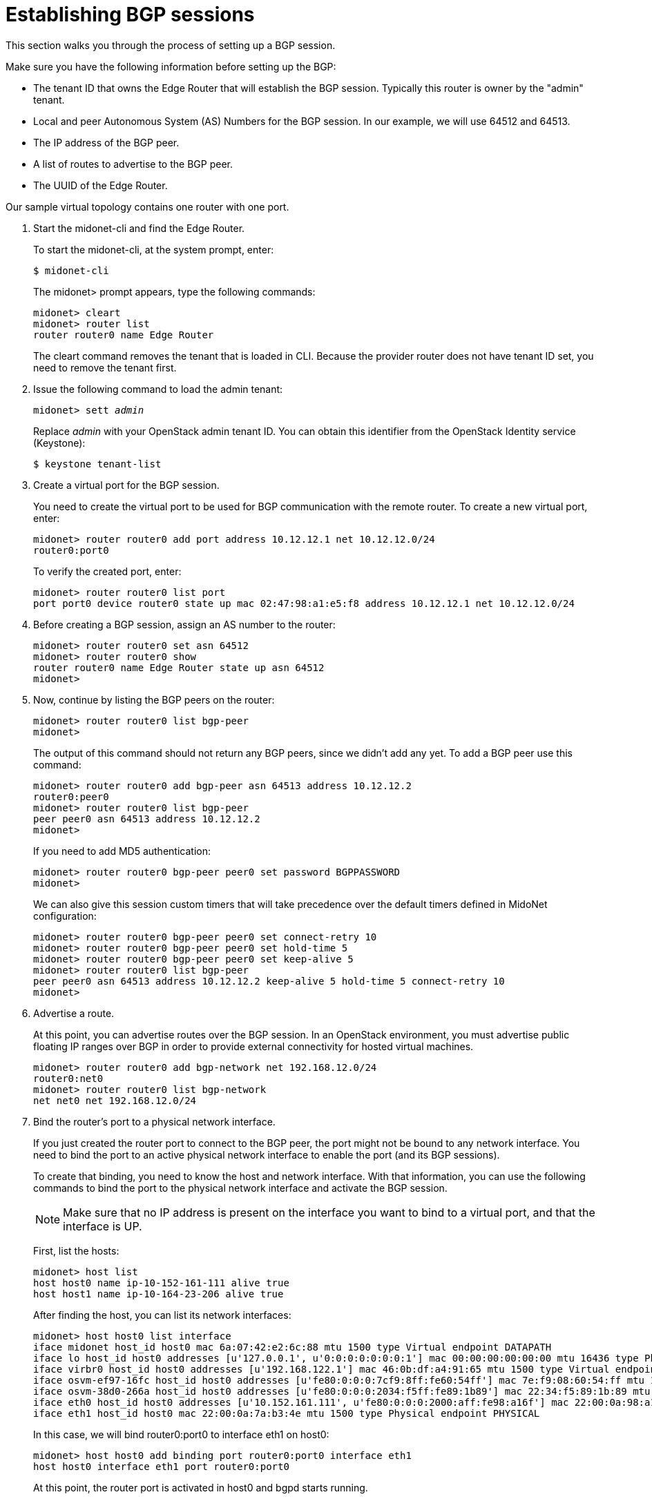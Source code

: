 [[establish_bgp_session]]
= Establishing BGP sessions

This section walks you through the process of setting up a BGP session.

Make sure you have the following information before setting up the BGP:

* The tenant ID that owns the Edge Router that will establish the BGP session.
Typically this router is owner by the "admin" tenant.

* Local and peer Autonomous System (AS) Numbers for the BGP session. In our
example, we will use 64512 and 64513.

* The IP address of the BGP peer.

* A list of routes to advertise to the BGP peer.

* The UUID of the Edge Router.

Our sample virtual topology contains one router with one port.

. Start the midonet-cli and find the Edge Router.
+
To start the midonet-cli, at the system prompt, enter:
+
[source]
$ midonet-cli
+
The midonet> prompt appears, type the following commands:
+
[source]
midonet> cleart
midonet> router list
router router0 name Edge Router
+
The cleart command removes the tenant that is loaded in CLI. Because the
provider router does not have tenant ID set, you need to remove the tenant
first.

. Issue the following command to load the admin tenant:
+
[literal,subs="quotes"]
midonet> sett _admin_
+
Replace _admin_ with your OpenStack admin tenant ID. You can obtain this
identifier from the OpenStack Identity service (Keystone):
+
[source]
$ keystone tenant-list

. Create a virtual port for the BGP session.
+
You need to create the virtual port to be used for BGP communication with the
remote router. To create a new virtual port, enter:
+
[source]
midonet> router router0 add port address 10.12.12.1 net 10.12.12.0/24
router0:port0
+
To verify the created port, enter:
+
[source]
midonet> router router0 list port
port port0 device router0 state up mac 02:47:98:a1:e5:f8 address 10.12.12.1 net 10.12.12.0/24

. Before creating a BGP session, assign an AS number to the router:
+
[source]
midonet> router router0 set asn 64512
midonet> router router0 show
router router0 name Edge Router state up asn 64512
midonet>
+
. Now, continue by listing the BGP peers on the router:
+
[source]
midonet> router router0 list bgp-peer
midonet>
+
The output of this command should not return any BGP peers, since we didn't add
any yet. To add a BGP peer use this command:
+
[source]
midonet> router router0 add bgp-peer asn 64513 address 10.12.12.2
router0:peer0
midonet> router router0 list bgp-peer
peer peer0 asn 64513 address 10.12.12.2
midonet>
+
If you need to add MD5 authentication:
[source]
midonet> router router0 bgp-peer peer0 set password BGPPASSWORD
midonet>
+
We can also give this session custom timers that will take precedence over the
default timers defined in MidoNet configuration:
[source]
midonet> router router0 bgp-peer peer0 set connect-retry 10
midonet> router router0 bgp-peer peer0 set hold-time 5
midonet> router router0 bgp-peer peer0 set keep-alive 5
midonet> router router0 list bgp-peer
peer peer0 asn 64513 address 10.12.12.2 keep-alive 5 hold-time 5 connect-retry 10
midonet>

. Advertise a route.
+
At this point, you can advertise routes over the BGP session. In an OpenStack
environment, you must advertise public floating IP ranges over BGP in order to
provide external connectivity for hosted virtual machines.
+
[source]
midonet> router router0 add bgp-network net 192.168.12.0/24
router0:net0
midonet> router router0 list bgp-network
net net0 net 192.168.12.0/24

. Bind the router's port to a physical network interface.
+
If you just created the router port to connect to the BGP peer, the port might
not be bound to any network interface. You need to bind the port to an active
physical network interface to enable the port (and its BGP sessions).
+
To create that binding, you need to know the host and network interface. With
that information, you can use the following commands to bind the port to the
physical network interface and activate the BGP session.
+
[NOTE]
Make sure that no IP address is present on the interface you want to bind to a
virtual port, and that the interface is UP.
+
First, list the hosts:
+
[source]
midonet> host list
host host0 name ip-10-152-161-111 alive true
host host1 name ip-10-164-23-206 alive true
+
After finding the host, you can list its network interfaces:
+
[source]
midonet> host host0 list interface
iface midonet host_id host0 mac 6a:07:42:e2:6c:88 mtu 1500 type Virtual endpoint DATAPATH
iface lo host_id host0 addresses [u'127.0.0.1', u'0:0:0:0:0:0:0:1'] mac 00:00:00:00:00:00 mtu 16436 type Physical endpoint LOCALHOST
iface virbr0 host_id host0 addresses [u'192.168.122.1'] mac 46:0b:df:a4:91:65 mtu 1500 type Virtual endpoint UNKNOWN
iface osvm-ef97-16fc host_id host0 addresses [u'fe80:0:0:0:7cf9:8ff:fe60:54ff'] mac 7e:f9:08:60:54:ff mtu 1500 type Virtual endpoint DATAPATH
iface osvm-38d0-266a host_id host0 addresses [u'fe80:0:0:0:2034:f5ff:fe89:1b89'] mac 22:34:f5:89:1b:89 mtu 1500 type Virtual endpoint DATAPATH
iface eth0 host_id host0 addresses [u'10.152.161.111', u'fe80:0:0:0:2000:aff:fe98:a16f'] mac 22:00:0a:98:a1:6f mtu 1500 type Physical endpoint PHYSICAL
iface eth1 host_id host0 mac 22:00:0a:7a:b3:4e mtu 1500 type Physical endpoint PHYSICAL
+
In this case, we will bind router0:port0 to interface eth1 on host0:
+
[source]
midonet> host host0 add binding port router0:port0 interface eth1
host host0 interface eth1 port router0:port0
+
At this point, the router port is activated in host0 and bgpd starts running.
+
[NOTE]
The router0 and port0 aliases are auto-generated on demand in each midonet-cli
session. Therefore, if you want to create the binding using those aliases
(instead of UUIDs), midonet-cli must have "seen" those objects in the current
session. To accomplish this, you can list them.

= Adding a second session on the same router port

It may be useful or a good idea to add a second BGP session to this router port if
there is a second uplink router available. That has two upsides as the host that
owns the port binding for this router port will be able to load balance among
both upstream routers and it will not be disconnected if only one of them fails.

To add a second peer to the same router port, you use the same command as for
the first peer, adjusting its AS number and IP address. The router port on which
MidoNet establishes the BGP session is chosen automatically based on the peer's
IP address.

This will add a second peer to the example above:
[source]
midonet> router router0 add bgp-peer asn 64514 address 10.12.12.3
router0:peer1
midonet> router router0 list bgp-peer
peer peer0 asn 64513 address 10.12.12.2 keep-alive 5 hold-time 5 connect-retry 10
peer peer1 asn 64514 address 10.12.12.3
midonet>

= Adding BGP sessions to a second router port

It's also wise to add one or more hosts that will handle North-South traffic for
the MidoNet deployment. After all, a single router port routing to upstream is a
single point of failure and could also be a performance bottleneck.

The solution is to add a second virtual port to the router and to bind it to a
different physical host. With the proper routing setup, MidoNet will balance
outgoing traffic among the two ports/hosts and so will upstream routers when
routing traffic towards MidoNet.

The first step is to add a second router port:
[source]
midonet> router router0 add port address 10.22.22.1 net 10.22.22.0/24
router0:port1
midonet>
midonet> router router0 list port
port port0 device router0 state up plugged no mac ac:ca:ba:ab:ed:b8 address 10.12.12.1 net 10.12.12.0/24
port port1 device router0 state up plugged no mac ac:ca:ba:5e:0a:02 address 10.22.22.1 net 10.22.22.0/24

Now you can add a BGP peer that is reachable through the new port:

[source]
midonet> router router0 add bgp-peer asn 64515 address 10.22.22.2
router0:peer2
midonet> router router0 list bgp-peer
peer peer0 asn 64513 address 10.12.12.2 keep-alive 5 hold-time 5 connect-retry 10
peer peer1 asn 64514 address 10.12.12.3
peer peer2 asn 64515 address 10.22.22.2
midonet>

And bind the new port to a NIC in a different physical host:

[source]
midonet> host host1 add binding port router0:port1 interface eth0
host host1 interface eth0 port router0:port1
midonet>

At this point the MidoNet agent in host1 will bring up the new router port and
set up bgpd to talk to the peer in 10.22.22.2.

As with the first port, adding a second BGP peer on the 10.22.22.0/24 network
would enable host1 to load balance across two upstream routers and to keep
functioning as a gateway even if one of its two BGP peers fails.
